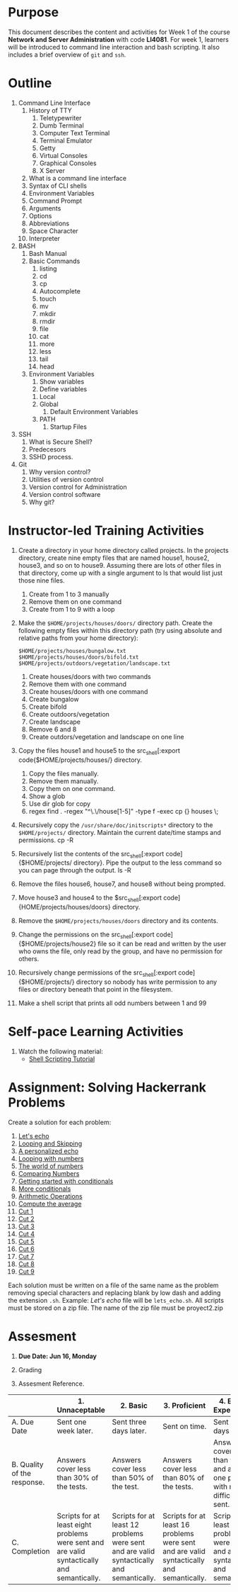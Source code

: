 #+bind: org-export-publishing-directory "./build"
#+LATEX_CLASS: koma-article
#+LATEX_CLASS_OPTIONS: [BCOR=0mm, DIV=11, headinclude=false, footinclude=false, paper=A4, fontsize=8pt,twoside]
#+latex_header_extra: \usepackage{format/header}
#+TITLE:
#+OPTIONS: H:1 toc:nil
#+HTML_DOCTYPE:

#+BEGIN_EXPORT latex
\renewcommand{\thecareer}{Bachelor in Computer Science and Information Technology}
\renewcommand{\thedocumenttitle}{Week 1}
\renewcommand{\theterm}{Spring 2017}
\renewcommand{\thecoursename}{Network and Server Administration}
\renewcommand{\thecoursecode}{LIS4081}
\makeheadfoot
#+END_EXPORT

* Purpose
This document describes the content and activities for Week 1 of the course
*Network and Server Administration* with code *LI4081*.  For week 1, learners
will be introduced to command line interaction and bash scripting. It also
includes a brief overview of ~git~ and ~ssh~.

* Outline
1. Command Line Interface
   1. History of TTY
      1. Teletypewriter
      2. Dumb Terminal
      3. Computer Text Terminal
      4. Terminal Emulator
      5. Getty
      6. Virtual Consoles
      7. Graphical Consoles
      8. X Server
   2. What is a command line interface
   3. Syntax of CLI shells
   4. Environment Variables
   5. Command Prompt
   6. Arguments
   7. Options
   8. Abbreviations
   9. Space Character
   10. Interpreter
2. BASH
   1. Bash Manual
   2. Basic Commands
      1. listing
      2. cd
      3. cp
      4. Autocomplete
      5. touch
      6. mv
      7. mkdir
      8. rmdir
      9. file
      10. cat
      11. more
      12. less
      13. tail
      14. head
   3. Environment Variables
      1. Show variables
      2. Define variables
	 1. Local
	 2. Global
      3. Default Environment Variables
	 1. PATH
      4. Startup Files
3. SSH
   1. What is Secure Shell?
   2. Predecesors
   3. SSHD process.
4. Git
   1. Why version control?
   2. Utilities of version control
   3. Version control for Administration
   4. Version control software
   5. Why git?

* Instructor-led Training Activities
   1. Create a directory in your home directory called projects.  In the
      projects directory, create nine empty files that are named house1, house2,
      house3, and so on to house9. Assuming there are lots of other files in
      that directory, come up with a single argument to ls that would list just
      those nine files.
      1. Create from 1 to 3 manually
      2. Remove them on one command
      3. Create from 1 to 9 with a loop

   2. Make the ~$HOME/projects/houses/doors/~ directory
      path. Create the following empty files within this directory path (try
      using absolute and relative paths from your home directory):
      #+attr_latex: :options outputdir=build
      #+begin_src shell :results silent :export code
      $HOME/projects/houses/bungalow.txt
      $HOME/projects/houses/doors/bifold.txt
      $HOME/projects/outdoors/vegetation/landscape.txt
      #+end_src
      1. Create houses/doors with two commands
      2. Remove them with one command
      3. Create houses/doors with one command
      4. Create bungalow
      5. Create bifold
      6. Create outdoors/vegetation
      7. Create landscape
      8. Remove 6 and 8
      9. Create outdors/vegetation and landscape on one line

   3. Copy the files house1 and house5 to the src_shell[:export
      code{$HOME/projects/houses/} directory.
      1. Copy the files manually.
      2. Remove them manually.
      3. Copy them on one command.
      4. Show a glob
      5. Use dir glob for copy
      6. regex find . -regex "^\.\/house[1-5]" -type f -exec cp {} houses \;
   4. Recursively copy the src_shell[:export cade]{/usr/share/doc/initscripts*}
      directory to the src_shell[:export source]{$HOME/projects/}
      directory. Maintain the current date/time stamps and permissions.
      cp -R

   5. Recursively list the contents of the src_shell[:export
      code]{$HOME/projects/ directory}. Pipe the output to the less command so
      you can page through the output. ls -R

   6. Remove the files house6, house7, and house8 without being prompted.

   7. Move house3 and house4 to the $src_shell[:export
      code]{HOME/projects/houses/doors} directory.

   8. Remove the src_shell[:export code]{$HOME/projects/houses/doors} directory
      and its contents.

   9. Change the permissions on the src_shell[:export
      code]{$HOME/projects/house2} file so it can be read and written by the
      user who owns the file, only read by the group, and have no permission for
      others.

   10. Recursively change permissions of the src_shell[:export
       code]{$HOME/projects/} directory so nobody has write permission to any
       files or directory beneath that point in the filesystem.

   11. Make a shell script that prints all odd numbers between 1 and 99

* Self-pace Learning Activities

1. Watch the following material:
   + [[https://youtu.be/hwrnmQumtPw?list=PLtNNgm3QdKeSQP1Fh92OyvsMvDlpAO-7m][Shell Scripting Tutorial]]

* Assignment: Solving Hackerrank Problems

   Create a solution for each problem:
   1. [[https://www.hackerrank.com/challenges/bash-tutorials-lets-echo][Let's echo]]
   2. [[https://www.hackerrank.com/challenges/bash-tutorials---looping-and-skipping][Looping and Skipping]]
   3. [[https://www.hackerrank.com/challenges/bash-tutorials---a-personalized-echo][A personalized echo]]
   4. [[https://www.hackerrank.com/challenges/bash-tutorials---looping-with-numbers][Looping with numbers]]
   5. [[https://www.hackerrank.com/challenges/bash-tutorials---the-world-of-numbers][The world of numbers]]
   6. [[https://www.hackerrank.com/challenges/bash-tutorials---comparing-numbers][Comparing Numbers]]
   7. [[https://www.hackerrank.com/challenges/bash-tutorials---getting-started-with-conditionals][Getting started with conditionals]]
   8. [[https://www.hackerrank.com/challenges/bash-tutorials---more-on-conditionals][More conditionals]]
   9. [[https://www.hackerrank.com/challenges/bash-tutorials---arithmetic-operations][Arithmetic Operations]]
   10. [[https://www.hackerrank.com/challenges/bash-tutorials---compute-the-average][Compute the average]]
   11. [[https://www.hackerrank.com/challenges/text-processing-cut-1][Cut 1]]
   12. [[https://www.hackerrank.com/challenges/text-processing-cut-2][Cut 2]]
   13. [[https://www.hackerrank.com/challenges/text-processing-cut-3][Cut 3]]
   14. [[https://www.hackerrank.com/challenges/text-processing-cut-4][Cut 4]]
   15. [[https://www.hackerrank.com/challenges/text-processing-cut-5][Cut 5]]
   16. [[https://www.hackerrank.com/challenges/text-processing-cut-1][Cut 6]]
   17. [[https://www.hackerrank.com/challenges/text-processing-cut-7][Cut 7]]
   18. [[https://www.hackerrank.com/challenges/text-processing-cut-8][Cut 8]]
   19. [[https://www.hackerrank.com/challenges/text-processing-cut-9][Cut 9]]

   Each solution must be written on a file of the same name as the problem
   removing special characters and replacing blank by low dash and adding the
   extension ~.sh~. Example: /Let's echo/ file will be ~lets_echo.sh~. All
   scripts must be stored on a zip file. The name of the zip file must be
   proyect2.zip

* Assesment

  1. *Due Date: Jun 16, Monday*
  2. Grading
	 \begin{equation}
	 grade = \begin{cases}
		 x &\mbox{ if } x \leq 100\mbox{ where }x = \frac{A + 2B + 3C}{18} \times 100\\
		 100&\mbox{ otherwise. }
		 \end{cases}
	 \end{equation}
	 \begin{equation}
	 extra = 10\mbox{ if }(B\geq 4\mbox{ or }C\geq 4)}\mbox{ and }x = 100.
	 \end{equation}
  3. Assesment Reference.

#+ATTR_LATEX: :environment tabularx :width \textwidth :align |p{1in}|X|X|X|X|X|
      |----------------------+----------------------+----------------------+----------------------+----------------------+----------------------|
      | <20>                 | <20>                 | <20>                 | <20>                 | <20>                 | <20>                 |
      |                      | 1. Unnaceptable      | 2. Basic             | 3.  Proficient       | 4.  Exceed Expectations | 5. Distinguished     |
      |----------------------+----------------------+----------------------+----------------------+----------------------+----------------------|
      | A. Due Date          | Sent one week later. | Sent three days later. | Sent on time.        | Sent two days before. | Sent four days before. |
      |----------------------+----------------------+----------------------+----------------------+----------------------+----------------------|
      | B. Quality of the response. | Answers cover less than 30% of the tests. | Answers cover less than 50% of the test. | Answers cover less than 80% of the tests. | Answers cover less than 90% and at least one problem with medium difficulty was sent. | Answers cover 100% and at least one problem with medium difficulty was sent. |
      |----------------------+----------------------+----------------------+----------------------+----------------------+----------------------|
      | C. Completion        | Scripts for at least eight problems were sent and are valid syntactically and semantically. | Scripts for at least 12 problems were sent and are valid syntactically and semantically. | Scripts for at least 16 problems were sent and are valid syntactically and semantically. | Scripts for at least 18 problems were sent and are valid syntactically and semantically. | Scripts for all problems were sent and are valid syntactically and semantically. |
      |----------------------+----------------------+----------------------+----------------------+----------------------+----------------------|
